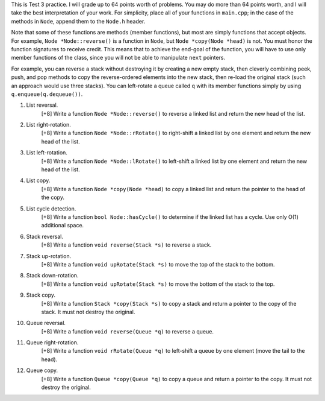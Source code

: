 This is Test 3 practice.  I will grade up to 64 points worth of problems.  You
may do more than 64 points worth, and I will take the best interpretation of
your work.  For simplicity, place all of your functions in ``main.cpp``; in the
case of the methods in ``Node``, append them to the ``Node.h`` header.

Note that some of these functions are methods (member functions), but most are
simply functions that accept objects.  For example, ``Node *Node::reverse()``
is a function in ``Node``, but ``Node *copy(Node *head)`` is not.  You must
honor the function signatures to receive credit.  This means that to achieve
the end-goal of the function, you will have to use only member functions of the
class, since you will not be able to manipulate ``next`` pointers.  

For example, you can reverse a stack without destroying it by creating a new
empty stack, then cleverly combining peek, push, and pop methods to copy the
reverse-ordered elements into the new stack, then re-load the original stack
(such an approach would use three stacks).  You can left-rotate a queue called
``q`` with its member functions simply by using ``q.enqueue(q.dequeue())``.

1. List reversal.
     [+8] Write a function ``Node *Node::reverse()`` to reverse a linked list
     and return the new head of the list.

2. List right-rotation.
     [+8] Write a function ``Node *Node::rRotate()`` to right-shift a linked
     list by one element and return the new head of the list.

3. List left-rotation.
     [+8] Write a function ``Node *Node::lRotate()`` to left-shift a linked
     list by one element and return the new head of the list.

4. List copy.
     [+8] Write a function ``Node *copy(Node *head)`` to copy a linked list and
     return the pointer to the head of the copy.

5. List cycle detection.
     [+8] Write a function ``bool Node::hasCycle()`` to determine if the linked
     list has a cycle.  Use only O(1) additional space. 

6. Stack reversal.
     [+8] Write a function ``void reverse(Stack *s)`` to reverse a stack.

7. Stack up-rotation.
     [+8] Write a function ``void upRotate(Stack *s)`` to move the top of the
     stack to the bottom.

8. Stack down-rotation.
     [+8] Write a function ``void upRotate(Stack *s)`` to move the bottom of
     the stack to the top.

9. Stack copy.
     [+8] Write a function ``Stack *copy(Stack *s)`` to copy a stack and return
     a pointer to the copy of the stack.  It must not destroy the original.

10. Queue reversal.
      [+8] Write a function ``void reverse(Queue *q)`` to reverse a queue.

11. Queue right-rotation.
      [+8] Write a function ``void rRotate(Queue *q)`` to left-shift a queue by
      one element (move the tail to the head).

12. Queue copy.
      [+8] Write a function ``Queue *copy(Queue *q)`` to copy a queue and
      return a pointer to the copy. It must not destroy the original.
